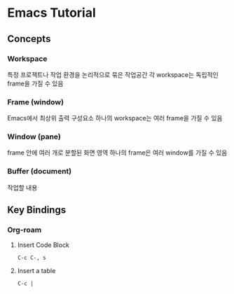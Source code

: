* Emacs Tutorial
** Concepts
*** Workspace
특정 프로젝트나 작업 환경을 논리적으로 묶은 작업공간
각 workspace는 독립적인 frame을 가질 수 있음
*** Frame (window)
Emacs에서 최상위 출력  구성요소
하나의 workspace는 여러 frame을  가질 수 있음
*** Window (pane)
frame 안에 여러 개로 분할된 화면 영역
하나의 frame은 여러 window를 가질 수 있음
*** Buffer (document)
작업할 내용
** Key Bindings
*** Org-roam
**** Insert Code Block
#+begin_src elisp
  C-c C-, s
#+end_src
**** Insert a table
#+begin_src elisp
  C-c |
#+end_src
